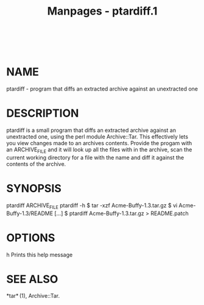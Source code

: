 #+TITLE: Manpages - ptardiff.1
#+begin_example
#+end_example

\\

* NAME
ptardiff - program that diffs an extracted archive against an
unextracted one

* DESCRIPTION
ptardiff is a small program that diffs an extracted archive against an
unextracted one, using the perl module Archive::Tar. This effectively
lets you view changes made to an archives contents. Provide the progam
with an ARCHIVE_FILE and it will look up all the files with in the
archive, scan the current working directory for a file with the name and
diff it against the contents of the archive.

* SYNOPSIS
ptardiff ARCHIVE_FILE ptardiff -h $ tar -xzf Acme-Buffy-1.3.tar.gz $ vi
Acme-Buffy-1.3/README [...] $ ptardiff Acme-Buffy-1.3.tar.gz >
README.patch

* OPTIONS
h Prints this help message

* SEE ALSO
*tar* (1), Archive::Tar.
